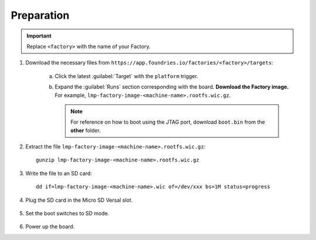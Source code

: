 Preparation
-----------

.. important::
   Replace  ``<factory>`` with the name of your Factory.

#. Download the necessary files from ``https://app.foundries.io/factories/<factory>/targets``:

     a. Click the latest :guilabel:`Target` with the ``platform`` trigger.

     b. Expand the :guilabel:`Runs` section corresponding with the board.
        **Download the Factory image.** For example, ``lmp-factory-image-<machine-name>.rootfs.wic.gz``.
        
        .. note::
           For reference on how to boot using the JTAG port, download ``boot.bin`` from the **other** folder.

#. Extract the file ``lmp-factory-image-<machine-name>.rootfs.wic.gz``::

      gunzip lmp-factory-image-<machine-name>.rootfs.wic.gz

#. Write the file to an SD card::

      dd if=lmp-factory-image-<machine-name>.wic of=/dev/xxx bs=1M status=progress

#. Plug the SD card in the Micro SD Versal slot.

   .. figure:: /_static/boards/vck190-slot.png
	:width: 400
	:align: center
      
#. Set the boot switches to SD mode.

    .. figure:: /_static/boards/vck190-sd-boot.png
	:width: 400
	:align: center

#. Power up the board.
